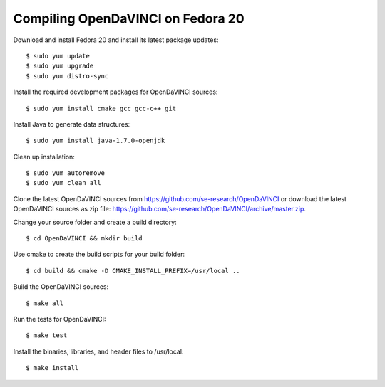 Compiling OpenDaVINCI on Fedora 20
----------------------------------

Download and install Fedora 20 and install its latest package updates::

   $ sudo yum update
   $ sudo yum upgrade
   $ sudo yum distro-sync
  
Install the required development packages for OpenDaVINCI sources::

   $ sudo yum install cmake gcc gcc-c++ git
   
.. Install the required development packages for hesperia sources::

   $sudo yum install freeglut qt4 boost boost-devel qt4-devel freeglut-devel opencv-devel qwt5-qt4-devel
   
.. Add two missing symbolic links:

   $sudo ln -sf /usr/include/qwt5-qt4 /usr/include/qwt-qt4
   $sudo ln -sf /usr/lib64/libqwt5-qt4.so /usr/lib64/libqwt-qt4.so

.. Install the required development packages for host-tools sources::

   $sudo yum install libusb-devel
   
Install Java to generate data structures::

   $ sudo yum install java-1.7.0-openjdk

.. Install the required development packages for the DataStructureGenerator sources:

   $sudo yum install java-1.7.0-openjdk ant
   
Clean up installation::

   $ sudo yum autoremove
   $ sudo yum clean all
  
Clone the latest OpenDaVINCI sources from https://github.com/se-research/OpenDaVINCI or download
the latest OpenDaVINCI sources as zip file: https://github.com/se-research/OpenDaVINCI/archive/master.zip.

Change your source folder and create a build directory::

   $ cd OpenDaVINCI && mkdir build

Use cmake to create the build scripts for your build folder::

   $ cd build && cmake -D CMAKE_INSTALL_PREFIX=/usr/local ..

Build the OpenDaVINCI sources::

   $ make all

Run the tests for OpenDaVINCI::

   $ make test

Install the binaries, libraries, and header files to /usr/local::

   $ make install
